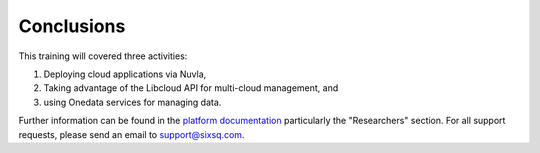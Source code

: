 Conclusions
===========


This training will covered three activities:

#. Deploying cloud applications via Nuvla,
#. Taking advantage of the Libcloud API for multi-cloud management, and
#. using Onedata services for managing data.

Further information can be found in the `platform documentation
<http://hn-docs.rtfd.io/>`_ particularly the "Researchers"
section. For all support requests, please send an email to
support@sixsq.com.
